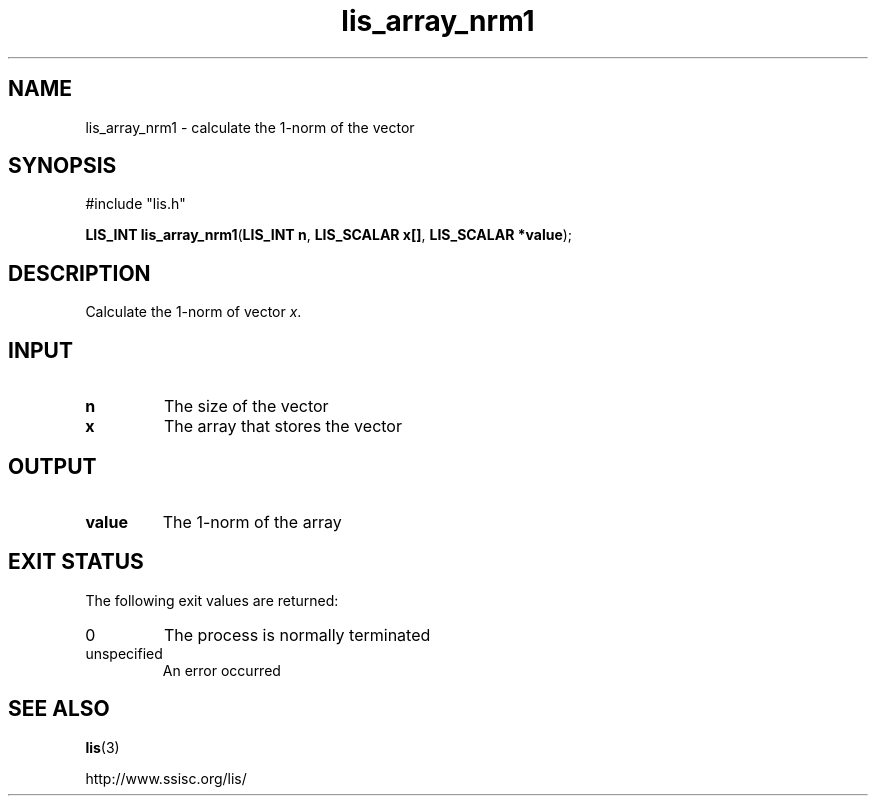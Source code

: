 .TH lis_array_nrm1 3 "3 Dec 2014" "Man Page" "Lis Library Functions"

.SH NAME

lis_array_nrm1 \- calculate the 1-norm of the vector

.SH SYNOPSIS

#include "lis.h"

\fBLIS_INT lis_array_nrm1\fR(\fBLIS_INT n\fR, \fBLIS_SCALAR x[]\fR, \fBLIS_SCALAR *value\fR);

.SH DESCRIPTION

Calculate the 1-norm of vector \fIx\fR.

.SH INPUT

.IP "\fBn\fR"
The size of the vector

.IP "\fBx\fR"
The array that stores the vector

.SH OUTPUT

.IP "\fBvalue\fR"
The 1-norm of the array

.SH EXIT STATUS

The following exit values are returned:
.IP "0"
The process is normally terminated
.IP "unspecified"
An error occurred

.SH SEE ALSO

.BR lis (3)
.PP
http://www.ssisc.org/lis/

